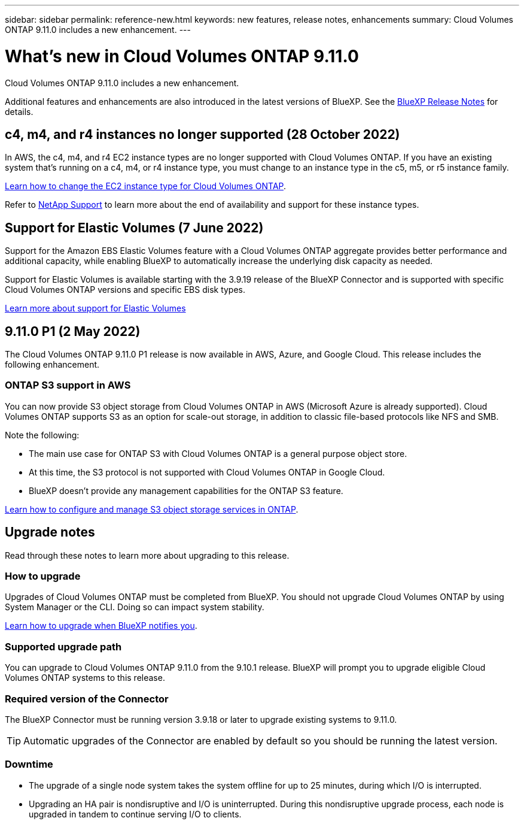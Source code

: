 ---
sidebar: sidebar
permalink: reference-new.html
keywords: new features, release notes, enhancements
summary: Cloud Volumes ONTAP 9.11.0 includes a new enhancement.
---

= What's new in Cloud Volumes ONTAP 9.11.0
:hardbreaks:
:nofooter:
:icons: font
:linkattrs:
:imagesdir: ./media/

[.lead]
Cloud Volumes ONTAP 9.11.0 includes a new enhancement.

Additional features and enhancements are also introduced in the latest versions of BlueXP. See the https://docs.netapp.com/us-en/bluexp-cloud-volumes-ontap/whats-new.html[BlueXP Release Notes^] for details.

== c4, m4, and r4 instances no longer supported (28 October 2022)

In AWS, the c4, m4, and r4 EC2 instance types are no longer supported with Cloud Volumes ONTAP. If you have an existing system that's running on a c4, m4, or r4 instance type, you must change to an instance type in the c5, m5, or r5 instance family.

link:https://docs.netapp.com/us-en/bluexp-cloud-volumes-ontap/task-change-ec2-instance.html[Learn how to change the EC2 instance type for Cloud Volumes ONTAP^].

Refer to link:https://mysupport.netapp.com/info/communications/ECMLP2880231.html[NetApp Support^] to learn more about the end of availability and support for these instance types. 

== Support for Elastic Volumes (7 June 2022)

Support for the Amazon EBS Elastic Volumes feature with a Cloud Volumes ONTAP aggregate provides better performance and additional capacity, while enabling BlueXP to automatically increase the underlying disk capacity as needed.

Support for Elastic Volumes is available starting with the 3.9.19 release of the BlueXP Connector and is supported with specific Cloud Volumes ONTAP versions and specific EBS disk types.

https://docs.netapp.com/us-en/bluexp-cloud-volumes-ontap/concept-aws-elastic-volumes.html[Learn more about support for Elastic Volumes^]

== 9.11.0 P1 (2 May 2022)

The Cloud Volumes ONTAP 9.11.0 P1 release is now available in AWS, Azure, and Google Cloud. This release includes the following enhancement.

=== ONTAP S3 support in AWS

You can now provide S3 object storage from Cloud Volumes ONTAP in AWS (Microsoft Azure is already supported). Cloud Volumes ONTAP supports S3 as an option for scale-out storage, in addition to classic file-based protocols like NFS and SMB.

Note the following:

* The main use case for ONTAP S3 with Cloud Volumes ONTAP is a general purpose object store.
* At this time, the S3 protocol is not supported with Cloud Volumes ONTAP in Google Cloud.
* BlueXP doesn't provide any management capabilities for the ONTAP S3 feature.

https://docs.netapp.com/us-en/ontap/object-storage-management/index.html[Learn how to configure and manage S3 object storage services in ONTAP^].

== Upgrade notes

Read through these notes to learn more about upgrading to this release.

=== How to upgrade

Upgrades of Cloud Volumes ONTAP must be completed from BlueXP. You should not upgrade Cloud Volumes ONTAP by using System Manager or the CLI. Doing so can impact system stability.

http://docs.netapp.com/us-en/bluexp-cloud-volumes-ontap/task-updating-ontap-cloud.html[Learn how to upgrade when BlueXP notifies you^].

=== Supported upgrade path

You can upgrade to Cloud Volumes ONTAP 9.11.0 from the 9.10.1 release. BlueXP will prompt you to upgrade eligible Cloud Volumes ONTAP systems to this release.

=== Required version of the Connector

The BlueXP Connector must be running version 3.9.18 or later to upgrade existing systems to 9.11.0.

TIP: Automatic upgrades of the Connector are enabled by default so you should be running the latest version.

=== Downtime

* The upgrade of a single node system takes the system offline for up to 25 minutes, during which I/O is interrupted.

* Upgrading an HA pair is nondisruptive and I/O is uninterrupted. During this nondisruptive upgrade process, each node is upgraded in tandem to continue serving I/O to clients.